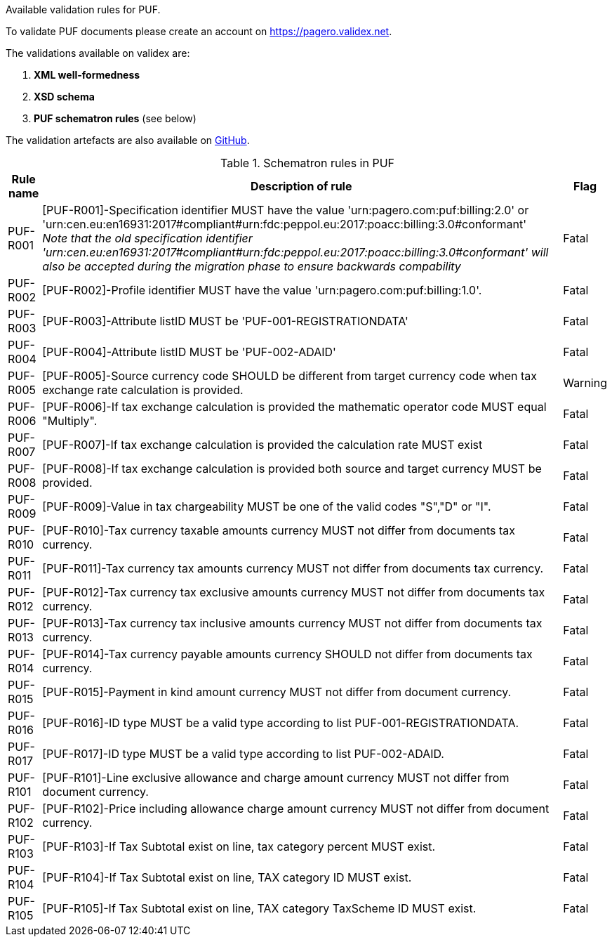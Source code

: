 Available validation rules for PUF.

To validate PUF documents please create an account on https://pagero.validex.net.

The validations available on validex are:

1. **XML well-formedness**
2. **XSD schema**
3. **PUF schematron rules** (see below)

The validation artefacts are also available on https://github.com/pagero/puf[GitHub].

.Schematron rules in PUF
[%autowidth.stretch]
|===
|Rule name |Description of rule | Flag

|PUF-R001
|[PUF-R001]-Specification identifier MUST have the value 'urn:pagero.com:puf:billing:2.0' or 'urn:cen.eu:en16931:2017#compliant#urn:fdc:peppol.eu:2017:poacc:billing:3.0#conformant' +
__Note that the old specification identifier 'urn:cen.eu:en16931:2017#compliant#urn:fdc:peppol.eu:2017:poacc:billing:3.0#conformant' will also be accepted during the migration phase to ensure backwards compability __
|Fatal

|PUF-R002
|[PUF-R002]-Profile identifier MUST have the value 'urn:pagero.com:puf:billing:1.0'.
|Fatal

|PUF-R003
|[PUF-R003]-Attribute listID MUST be 'PUF-001-REGISTRATIONDATA'
|Fatal

|PUF-R004
|[PUF-R004]-Attribute listID MUST be 'PUF-002-ADAID'
|Fatal

|PUF-R005
|[PUF-R005]-Source currency code SHOULD be different from target currency code when tax exchange rate calculation is provided.
|Warning

|PUF-R006
|[PUF-R006]-If tax exchange calculation is provided the mathematic operator code MUST equal "Multiply".
|Fatal

|PUF-R007
|[PUF-R007]-If tax exchange calculation is provided the calculation rate MUST exist
|Fatal

|PUF-R008
|[PUF-R008]-If tax exchange calculation is provided both source and target currency MUST be provided.
|Fatal

|PUF-R009
|[PUF-R009]-Value in tax chargeability MUST be one of the valid codes "S","D" or "I".
|Fatal

|PUF-R010
|[PUF-R010]-Tax currency taxable amounts currency MUST not differ from documents tax currency.
|Fatal

|PUF-R011
|[PUF-R011]-Tax currency tax amounts currency MUST not differ from documents tax currency.
|Fatal

|PUF-R012
|[PUF-R012]-Tax currency tax exclusive amounts currency MUST not differ from documents tax currency.
|Fatal

|PUF-R013
|[PUF-R013]-Tax currency tax inclusive amounts currency MUST not differ from documents tax currency.
|Fatal

|PUF-R014
|[PUF-R014]-Tax currency payable amounts currency SHOULD not differ from documents tax currency.
|Fatal

|PUF-R015
|[PUF-R015]-Payment in kind amount currency MUST not differ from document currency.
|Fatal

|PUF-R016
|[PUF-R016]-ID type MUST be a valid type according to list PUF-001-REGISTRATIONDATA.
|Fatal

|PUF-R017
|[PUF-R017]-ID type MUST be a valid type according to list PUF-002-ADAID.
|Fatal

|PUF-R101
|[PUF-R101]-Line exclusive allowance and charge amount currency MUST not differ from document currency.
|Fatal

|PUF-R102
|[PUF-R102]-Price including allowance charge amount currency MUST not differ from document currency.
|Fatal

|PUF-R103
|[PUF-R103]-If Tax Subtotal exist on line, tax category percent MUST exist.
|Fatal

|PUF-R104
|[PUF-R104]-If Tax Subtotal exist on line, TAX category ID MUST exist.
|Fatal

|PUF-R105
|[PUF-R105]-If Tax Subtotal exist on line, TAX category TaxScheme ID MUST exist.
|Fatal

|===
